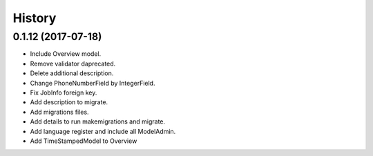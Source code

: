 .. :changelog:

History
-------

0.1.12 (2017-07-18)
++++++++++++++++++

* Include Overview model.
* Remove validator daprecated.
* Delete additional description.
* Change PhoneNumberField by IntegerField.
* Fix JobInfo foreign key.
* Add description to migrate.
* Add migrations files.
* Add details to run makemigrations and migrate.
* Add language register and include all ModelAdmin.
* Add TimeStampedModel to Overview

